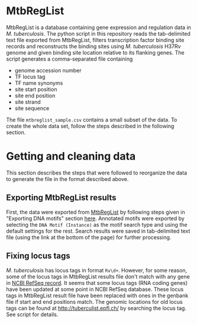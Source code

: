 * MtbRegList

MtbRegList is a database containing gene expression and regulation data in
/M. tuberculosis/. The python script in this repository reads the tab-delimited
text file exported from MtbRegList, filters transcription factor binding site
records and reconstructs the binding sites using /M. tuberculosis/ H37Rv genome
and given binding site location relative to its flanking genes. The script
generates a comma-separated file containing
- genome accession number
- TF locus tag
- TF name synonyms
- site start position
- site end position
- site strand
- site sequence

The file =mtbreglist_sample.csv= contains a small subset of the data. To create the whole data set,
follow the steps described in the following section.

* Getting and cleaning data
This section describes the steps that were followed to reorganize the data to
generate the file in the format described above.

** Exporting MtbRegList results
First, the data were exported from [[http://mtbreglist.genap.ca/MtbRegList/][MtbRegList]] by following steps given in
"Exporting DNA motifs" section [[http://mtbreglist.genap.ca/MtbRegList/www/export.php][here]]. Annotated motifs were exported by selecting
the =DNA Motif (Instance)= as the motif search type and using the default
settings for the rest. Search results were saved in tab-delimited text file
(using the link at the bottom of the page) for further processing.

** Fixing locus tags
/M. tuberculosis/ has locus tags in format =Rv\d+=. However, for some reason,
some of the locus tags in MtbRegList results file don't match with any gene in
[[http://www.ncbi.nlm.nih.gov/nuccore/NC_000962][NCBI RefSeq record]]. It seems that some locus tags (RNA coding genes) have been
updated at some point in NCBI RefSeq database. These locus tags in MtbRegList
result file have been replaced with ones in the genbank file if start and end
positions match. The genomic locations for old locus tags can be found at
http://tuberculist.epfl.ch/ by searching the locus tag. See script for details.




